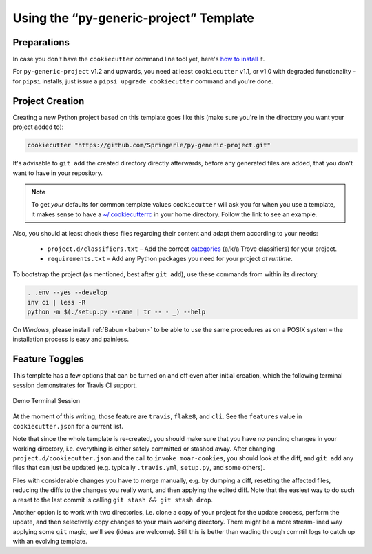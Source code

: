 ..  documentation: usage

    Copyright (c) 2015 Jürgen Hermann

    Permission is hereby granted, free of charge, to any person obtaining a copy
    of this software and associated documentation files (the "Software"), to deal
    in the Software without restriction, including without limitation the rights
    to use, copy, modify, merge, publish, distribute, sublicense, and/or sell
    copies of the Software, and to permit persons to whom the Software is
    furnished to do so, subject to the following conditions:

    The above copyright notice and this permission notice shall be included in all
    copies or substantial portions of the Software.

    THE SOFTWARE IS PROVIDED "AS IS", WITHOUT WARRANTY OF ANY KIND, EXPRESS OR
    IMPLIED, INCLUDING BUT NOT LIMITED TO THE WARRANTIES OF MERCHANTABILITY,
    FITNESS FOR A PARTICULAR PURPOSE AND NONINFRINGEMENT. IN NO EVENT SHALL THE
    AUTHORS OR COPYRIGHT HOLDERS BE LIABLE FOR ANY CLAIM, DAMAGES OR OTHER
    LIABILITY, WHETHER IN AN ACTION OF CONTRACT, TORT OR OTHERWISE, ARISING FROM,
    OUT OF OR IN CONNECTION WITH THE SOFTWARE OR THE USE OR OTHER DEALINGS IN THE
    SOFTWARE.
    ~~~~~~~~~~~~~~~~~~~~~~~~~~~~~~~~~~~~~~~~~~~~~~~~~~~~~~~~~~~~~~~~~~~~~~~~~~~

=============================================================================
Using the “py-generic-project” Template
=============================================================================

Preparations
------------

In case you don't have the ``cookiecutter`` command line tool yet,
here's `how to
install <https://github.com/Springerle/springerle.github.io#installing-the-cookiecutter-cli>`_
it.

For ``py-generic-project`` v1.2 and upwards, you need
at least ``cookiecutter`` v1.1, or v1.0 with degraded functionality –
for ``pipsi`` installs, just issue a ``pipsi upgrade cookiecutter``
command and you're done.


Project Creation
----------------

Creating a new Python project based on this template goes like this
(make sure you're in the directory you want your project added to):

.. code-block:: shell

    cookiecutter "https://github.com/Springerle/py-generic-project.git"

It's advisable to ``git add`` the created directory directly afterwards,
before any generated files are added, that you don't want to have in
your repository.

.. note::

    To get *your* defaults for common template values
    ``cookiecutter`` will ask you for when you use a template,
    it makes sense to have a `~/.cookiecutterrc`_ in your home
    directory. Follow the link to see an example.

Also, you should at least check these files regarding their content and adapt
them according to your needs:

  * ``project.d/classifiers.txt`` – Add the correct
    `categories <http://pypi.python.org/pypi?:action=list_classifiers>`_
    (a/k/a Trove classifiers) for your project.
  * ``requirements.txt`` – Add any Python packages you need for your
    project *at runtime*.

To bootstrap the project (as mentioned, best after ``git add``), use
these commands from within its directory:

.. code-block:: shell

    . .env --yes --develop
    inv ci | less -R
    python -m $(./setup.py --name | tr -- - _) --help

On *Windows*, please install :ref:`Babun <babun>` to be able to use the
same procedures as on a POSIX system – the installation process is
easy and painless.

.. _`~/.cookiecutterrc`: https://github.com/jhermann/ruby-slippers/blob/master/home/.cookiecutterrc


Feature Toggles
---------------

This template has a few options that can be turned on and off even after
initial creation, which the following terminal session demonstrates for
Travis CI support.

.. figure:: _static/img/feature-toggles.png
   :align: center
   :alt: Demo Terminal Session

   Demo Terminal Session

At the moment of this writing, those feature are ``travis``, ``flake8``,
and ``cli``. See the ``features`` value in ``cookiecutter.json`` for a
current list.

Note that since the whole template is re-created, you should make sure
that you have no pending changes in your working directory, i.e.
everything is either safely committed or stashed away. After changing
``project.d/cookiecutter.json`` and the call to ``invoke moar-cookies``,
you should look at the diff, and ``git add`` any files that can just be
updated (e.g. typically ``.travis.yml``, ``setup.py``, and some others).

Files with considerable changes you have to merge manually, e.g. by
dumping a diff, resetting the affected files, reducing the diffs to the
changes you really want, and then applying the edited diff. Note that
the easiest way to do such a reset to the last commit is calling
``git stash && git stash drop``.

Another option is to work with two directories, i.e. clone a copy of
your project for the update process, perform the update, and then
selectively copy changes to your main working directory. There might be
a more stream-lined way applying some ``git`` magic, we'll see (ideas
are welcome). Still this is better than wading through commit logs to
catch up with an evolving template.

